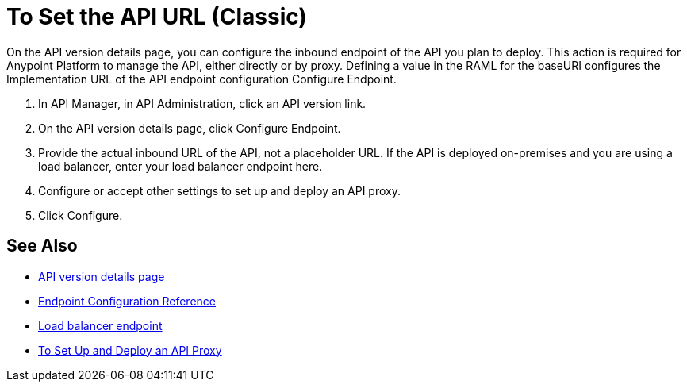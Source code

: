 = To Set the API URL (Classic)

On the API version details page, you can configure the inbound endpoint of the API you plan to deploy. This action is required for Anypoint Platform to manage the API, either directly or by proxy. Defining a value in the RAML for the baseURI configures the Implementation URL of the API endpoint configuration Configure Endpoint.

. In API Manager, in API Administration, click an API version link.
. On the API version details page, click Configure Endpoint.
. Provide the actual inbound URL of the API, not a placeholder URL. If the API is deployed on-premises and you are using a load balancer, enter your load balancer endpoint here.
. Configure or accept other settings to set up and deploy an API proxy.
. Click Configure.

== See Also

* link:/api-manager/tutorial-set-up-and-deploy-an-api-proxy[API version details page]
* link:/api-manager/configuring-endpoint-reference[Endpoint Configuration Reference]
* link:/api-manager/configuring-an-api-gateway[Load balancer endpoint]
* link:/api-manager/tutorial-set-up-and-deploy-an-api-proxy[To Set Up and Deploy an API Proxy]
